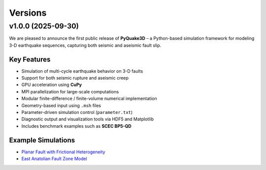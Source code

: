 Versions
=========

v1.0.0 (2025-09-30)
-------------------

We are pleased to announce the first public release of **PyQuake3D** – a Python-based simulation framework for modeling 3-D earthquake sequences, capturing both seismic and aseismic fault slip.

Key Features
~~~~~~~~~~~~

- Simulation of multi-cycle earthquake behavior on 3-D faults
- Support for both seismic rupture and aseismic creep
- GPU acceleration using **CuPy**
- MPI parallelization for large-scale computations
- Modular finite-difference / finite-volume numerical implementation
- Geometry-based input using ``.msh`` files
- Parameter-driven simulation control (``parameter.txt``)
- Diagnostic output and visualization tools via HDF5 and Matplotlib
- Includes benchmark examples such as **SCEC BP5-QD**

Example Simulations
~~~~~~~~~~~~~~~~~~~

- `Planar Fault with Frictional Heterogeneity <https://www.youtube.com/watch?v=N_yA4uY77C0>`_
- `East Anatolian Fault Zone Model <https://www.youtube.com/watch?v=oFy3FSLs3UQ>`_
